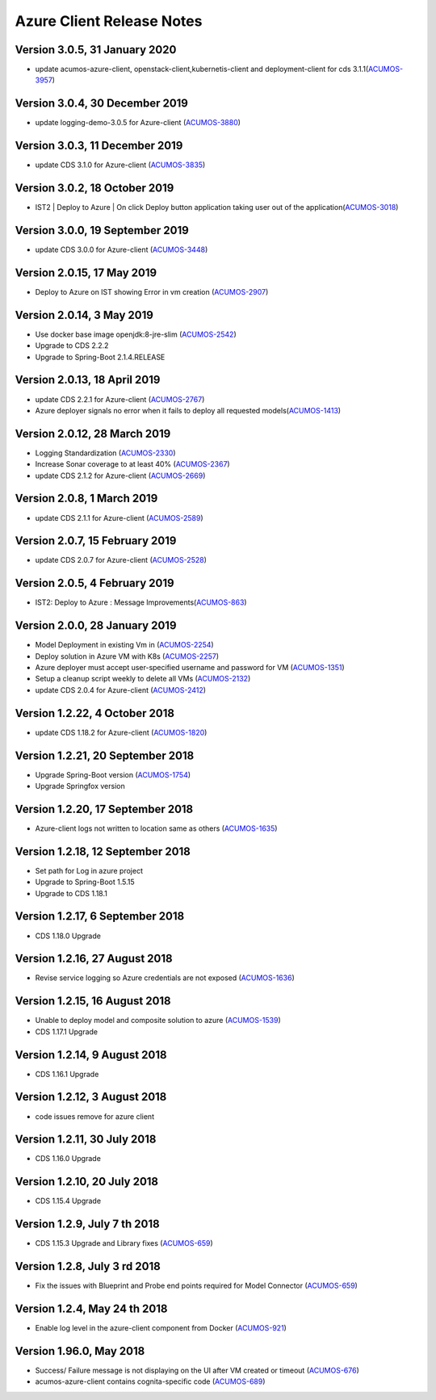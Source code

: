 .. ===============LICENSE_START=======================================================
.. Acumos CC-BY-4.0
.. ===================================================================================
.. Copyright (C) 2017-2018 AT&T Intellectual Property & Tech Mahindra. All rights reserved.
.. ===================================================================================
.. This Acumos documentation file is distributed by AT&T and Tech Mahindra
.. under the Creative Commons Attribution 4.0 International License (the "License");
.. you may not use this file except in compliance with the License.
.. You may obtain a copy of the License at
..
.. http://creativecommons.org/licenses/by/4.0
..
.. This file is distributed on an "AS IS" BASIS,
.. WITHOUT WARRANTIES OR CONDITIONS OF ANY KIND, either express or implied.
.. See the License for the specific language governing permissions and
.. limitations under the License.
.. ===============LICENSE_END=========================================================

==========================
Azure Client Release Notes
==========================

Version 3.0.5, 31 January 2020
---------------------------------
* update acumos-azure-client, openstack-client,kubernetis-client and deployment-client for cds 3.1.1(`ACUMOS-3957 <https://jira.acumos.org/browse/ACUMOS-3957>`_)

Version 3.0.4, 30 December 2019
-----------------------------
* update logging-demo-3.0.5 for Azure-client (`ACUMOS-3880 <https://jira.acumos.org/browse/ACUMOS-3880>`_)

Version 3.0.3, 11 December 2019
-----------------------------
* update CDS 3.1.0 for Azure-client (`ACUMOS-3835 <https://jira.acumos.org/browse/ACUMOS-3835>`_)

Version 3.0.2, 18 October 2019
-----------------------------
* IST2 | Deploy to Azure | On click Deploy button application taking user out of the application(`ACUMOS-3018 <https://jira.acumos.org/browse/ACUMOS-3018>`_)

Version 3.0.0, 19 September 2019
-----------------------------
* update CDS 3.0.0 for Azure-client (`ACUMOS-3448 <https://jira.acumos.org/browse/ACUMOS-3448>`_)


Version 2.0.15, 17 May 2019
--------------------------
* Deploy to Azure on IST showing Error in vm creation (`ACUMOS-2907 <https://jira.acumos.org/browse/ACUMOS-2907>`_)

Version 2.0.14, 3 May 2019
--------------------------
* Use docker base image openjdk:8-jre-slim (`ACUMOS-2542 <https://jira.acumos.org/browse/ACUMOS-2542>`_)
* Upgrade to CDS 2.2.2
* Upgrade to Spring-Boot 2.1.4.RELEASE

Version 2.0.13, 18 April 2019
-----------------------------
* update CDS 2.2.1 for Azure-client (`ACUMOS-2767 <https://jira.acumos.org/browse/ACUMOS-2767>`_)
* Azure deployer signals no error when it fails to deploy all requested models(`ACUMOS-1413 <https://jira.acumos.org/browse/ACUMOS-1413>`_)

Version 2.0.12, 28 March 2019
-----------------------------
* Logging Standardization (`ACUMOS-2330 <https://jira.acumos.org/browse/ACUMOS-2330>`_)
* Increase Sonar coverage to at least 40% (`ACUMOS-2367 <https://jira.acumos.org/browse/ACUMOS-2367>`_)
* update CDS 2.1.2 for Azure-client (`ACUMOS-2669 <https://jira.acumos.org/browse/ACUMOS-2669>`_)

Version 2.0.8, 1 March 2019
---------------------------
* update CDS 2.1.1 for Azure-client (`ACUMOS-2589 <https://jira.acumos.org/browse/ACUMOS-2589>`_)

Version 2.0.7, 15 February 2019
-------------------------------
* update CDS 2.0.7 for Azure-client (`ACUMOS-2528 <https://jira.acumos.org/browse/ACUMOS-2528>`_)

Version 2.0.5, 4 February 2019
------------------------------
* IST2: Deploy to Azure : Message Improvements(`ACUMOS-863 <https://jira.acumos.org/browse/ACUMOS-863>`_)

Version 2.0.0, 28 January 2019
------------------------------
* Model Deployment in existing Vm in (`ACUMOS-2254 <https://jira.acumos.org/browse/ACUMOS-2254>`_)
* Deploy solution in Azure VM with K8s (`ACUMOS-2257 <https://jira.acumos.org/browse/ACUMOS-2257>`_)
* Azure deployer must accept user-specified username and password for VM (`ACUMOS-1351 <https://jira.acumos.org/browse/ACUMOS-1351>`_)
* Setup a cleanup script weekly to delete all VMs (`ACUMOS-2132 <https://jira.acumos.org/browse/ACUMOS-2132>`_)
* update CDS 2.0.4 for Azure-client (`ACUMOS-2412 <https://jira.acumos.org/browse/ACUMOS-2412>`_)

Version 1.2.22, 4 October 2018
------------------------------
* update CDS 1.18.2 for Azure-client (`ACUMOS-1820 <https://jira.acumos.org/browse/ACUMOS-1820>`_)

Version 1.2.21, 20 September 2018
---------------------------------
* Upgrade Spring-Boot version (`ACUMOS-1754 <https://jira.acumos.org/browse/ACUMOS-1754>`_)
* Upgrade Springfox version

Version 1.2.20, 17 September 2018
---------------------------------
* Azure-client logs not written to location same as others (`ACUMOS-1635 <https://jira.acumos.org/browse/ACUMOS-1635>`_)

Version 1.2.18, 12 September 2018
---------------------------------
* Set path for Log in azure project
* Upgrade to Spring-Boot 1.5.15
* Upgrade to CDS 1.18.1

Version 1.2.17, 6 September 2018
--------------------------------
* CDS 1.18.0 Upgrade

Version 1.2.16, 27 August 2018
------------------------------
* Revise service logging so Azure credentials are not exposed (`ACUMOS-1636 <https://jira.acumos.org/browse/ACUMOS-1636>`_)

Version 1.2.15, 16 August 2018
------------------------------
* Unable to deploy model and composite solution to azure (`ACUMOS-1539 <https://jira.acumos.org/browse/ACUMOS-1539>`_)
* CDS 1.17.1 Upgrade

Version 1.2.14, 9 August 2018
-----------------------------
* CDS 1.16.1 Upgrade

Version 1.2.12, 3 August 2018
-----------------------------
* code issues remove for azure client

Version 1.2.11, 30 July 2018
----------------------------
* CDS 1.16.0 Upgrade

Version 1.2.10, 20 July 2018
----------------------------
* CDS 1.15.4 Upgrade

Version 1.2.9, July 7 th 2018
-----------------------------
* CDS 1.15.3 Upgrade and Library fixes (`ACUMOS-659 <https://jira.acumos.org/browse/ACUMOS-659>`_)

Version 1.2.8, July 3 rd 2018
-----------------------------
* Fix the issues with Blueprint and Probe end points required for Model Connector (`ACUMOS-659 <https://jira.acumos.org/browse/ACUMOS-659>`_)

Version 1.2.4, May 24 th 2018
-----------------------------
* Enable log level in the azure-client component from Docker (`ACUMOS-921 <https://jira.acumos.org/browse/ACUMOS-921>`_)

Version 1.96.0, May 2018
------------------------

* Success/ Failure message is not displaying on the UI after VM created or timeout (`ACUMOS-676 <https://jira.acumos.org/browse/ACUMOS-676>`_)
* acumos-azure-client contains cognita-specific code (`ACUMOS-689 <https://jira.acumos.org/browse/ACUMOS-689>`_)
